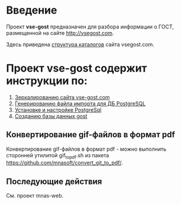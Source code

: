 
* Введение
Проект *vse-gost* предназначен для разбора информации о ГОСТ, размещенной на
сайте [[http://vsegost.com]].

Здесь приведена [[./catalog.org][структура каталогов]] сайта vsegost.com.

* Проект *vse-gost* содержит инструкции по:
1. [[./org/instruction-mirroring.org][Зеркалированию сайта vse-gost.com]]
2. [[./org/instruction-import-file.org][Генерированию файла импорта для ДБ PostgreSQL]]
3. [[./org/instruction-postgesql.org][Установке и настройке PostgreSql]]
4. [[./org/instruction-gost.org][Созданию базы данных gost]]

** Конвертирование gif-файлов в формат pdf 
Конвертирование gif-файлов в формат pdf - можно выполнить сторонней
утилитой gif_to_pdf.sh из пакета
[[https://github.com/mnasoft/convert_git_to_pdf/]].

** Последующие действия
См. проект mnas-web.
   
